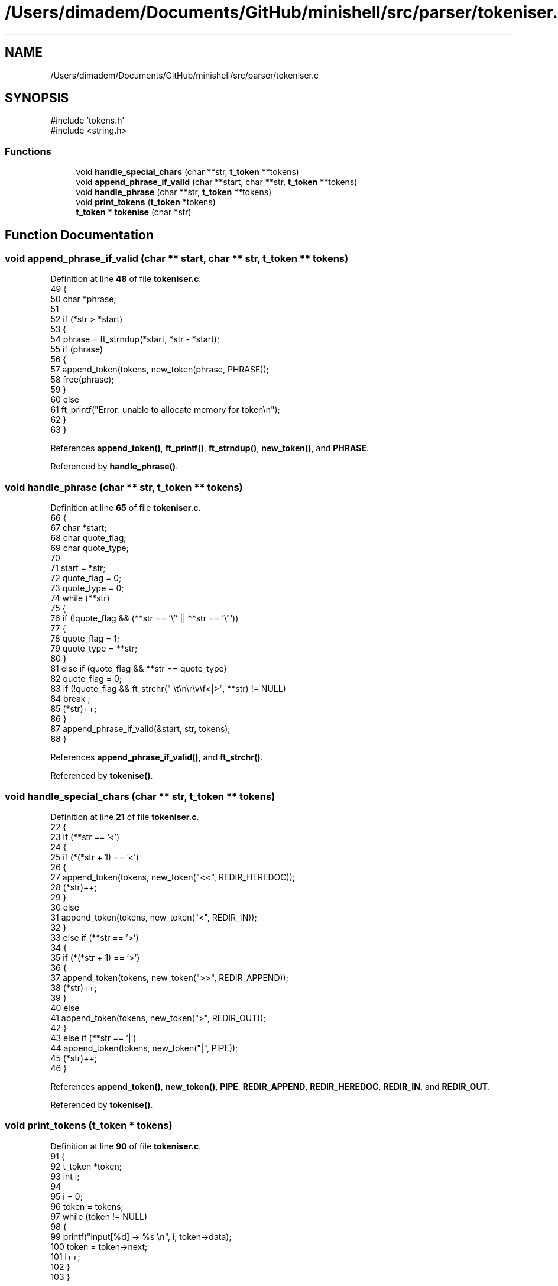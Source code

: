 .TH "/Users/dimadem/Documents/GitHub/minishell/src/parser/tokeniser.c" 3 "Version 1" "maxishell" \" -*- nroff -*-
.ad l
.nh
.SH NAME
/Users/dimadem/Documents/GitHub/minishell/src/parser/tokeniser.c
.SH SYNOPSIS
.br
.PP
\fR#include 'tokens\&.h'\fP
.br
\fR#include <string\&.h>\fP
.br

.SS "Functions"

.in +1c
.ti -1c
.RI "void \fBhandle_special_chars\fP (char **str, \fBt_token\fP **tokens)"
.br
.ti -1c
.RI "void \fBappend_phrase_if_valid\fP (char **start, char **str, \fBt_token\fP **tokens)"
.br
.ti -1c
.RI "void \fBhandle_phrase\fP (char **str, \fBt_token\fP **tokens)"
.br
.ti -1c
.RI "void \fBprint_tokens\fP (\fBt_token\fP *tokens)"
.br
.ti -1c
.RI "\fBt_token\fP * \fBtokenise\fP (char *str)"
.br
.in -1c
.SH "Function Documentation"
.PP 
.SS "void append_phrase_if_valid (char ** start, char ** str, \fBt_token\fP ** tokens)"

.PP
Definition at line \fB48\fP of file \fBtokeniser\&.c\fP\&.
.nf
49 {
50     char    *phrase;
51 
52     if (*str > *start)
53     {
54         phrase = ft_strndup(*start, *str \- *start);
55         if (phrase)
56         {
57             append_token(tokens, new_token(phrase, PHRASE));
58             free(phrase);
59         }
60         else
61             ft_printf("Error: unable to allocate memory for token\\n");
62     }
63 }
.PP
.fi

.PP
References \fBappend_token()\fP, \fBft_printf()\fP, \fBft_strndup()\fP, \fBnew_token()\fP, and \fBPHRASE\fP\&.
.PP
Referenced by \fBhandle_phrase()\fP\&.
.SS "void handle_phrase (char ** str, \fBt_token\fP ** tokens)"

.PP
Definition at line \fB65\fP of file \fBtokeniser\&.c\fP\&.
.nf
66 {
67     char    *start;
68     char    quote_flag;
69     char    quote_type;
70 
71     start = *str;
72     quote_flag = 0;
73     quote_type = 0;
74     while (**str)
75     {
76         if (!quote_flag && (**str == '\\'' || **str == '\\"'))
77         {
78             quote_flag = 1;
79             quote_type = **str;
80         }
81         else if (quote_flag && **str == quote_type)
82             quote_flag = 0;
83         if (!quote_flag && ft_strchr(" \\t\\n\\r\\v\\f<|>", **str) != NULL)
84             break ;
85         (*str)++;
86     }
87     append_phrase_if_valid(&start, str, tokens);
88 }
.PP
.fi

.PP
References \fBappend_phrase_if_valid()\fP, and \fBft_strchr()\fP\&.
.PP
Referenced by \fBtokenise()\fP\&.
.SS "void handle_special_chars (char ** str, \fBt_token\fP ** tokens)"

.PP
Definition at line \fB21\fP of file \fBtokeniser\&.c\fP\&.
.nf
22 {
23     if (**str == '<')
24     {
25         if (*(*str + 1) == '<')
26         {
27             append_token(tokens, new_token("<<", REDIR_HEREDOC));
28             (*str)++;
29         }
30         else
31             append_token(tokens, new_token("<", REDIR_IN));
32     }
33     else if (**str == '>')
34     {
35         if (*(*str + 1) == '>')
36         {
37             append_token(tokens, new_token(">>", REDIR_APPEND));
38             (*str)++;
39         }
40         else
41             append_token(tokens, new_token(">", REDIR_OUT));
42     }
43     else if (**str == '|')
44         append_token(tokens, new_token("|", PIPE));
45     (*str)++;
46 }
.PP
.fi

.PP
References \fBappend_token()\fP, \fBnew_token()\fP, \fBPIPE\fP, \fBREDIR_APPEND\fP, \fBREDIR_HEREDOC\fP, \fBREDIR_IN\fP, and \fBREDIR_OUT\fP\&.
.PP
Referenced by \fBtokenise()\fP\&.
.SS "void print_tokens (\fBt_token\fP * tokens)"

.PP
Definition at line \fB90\fP of file \fBtokeniser\&.c\fP\&.
.nf
91 {
92     t_token *token;
93     int     i;              
94 
95     i = 0;
96     token = tokens;
97     while (token != NULL)
98     {
99         printf("input[%d] \->  %s \\n", i, token\->data);
100         token = token\->next;
101         i++;
102     }
103 }
.PP
.fi

.PP
References \fBs_token::data\fP, and \fBs_token::next\fP\&.
.SS "\fBt_token\fP * tokenise (char * str)"

.PP
Definition at line \fB105\fP of file \fBtokeniser\&.c\fP\&.
.nf
106 {
107     t_token *tokens;
108 
109     tokens = NULL;
110     while (*str)
111     {
112         while (*str && ft_strchr(" \\t\\n\\r\\v\\f", *str) != NULL)
113             str++;
114         if (ft_strchr("<|>", *str) != NULL)
115             handle_special_chars(&str, &tokens);
116         else
117             handle_phrase(&str, &tokens);
118     }
119     return (tokens);
120 }
.PP
.fi

.PP
References \fBft_strchr()\fP, \fBhandle_phrase()\fP, and \fBhandle_special_chars()\fP\&.
.PP
Referenced by \fBmain_loop()\fP\&.
.SH "Author"
.PP 
Generated automatically by Doxygen for maxishell from the source code\&.
